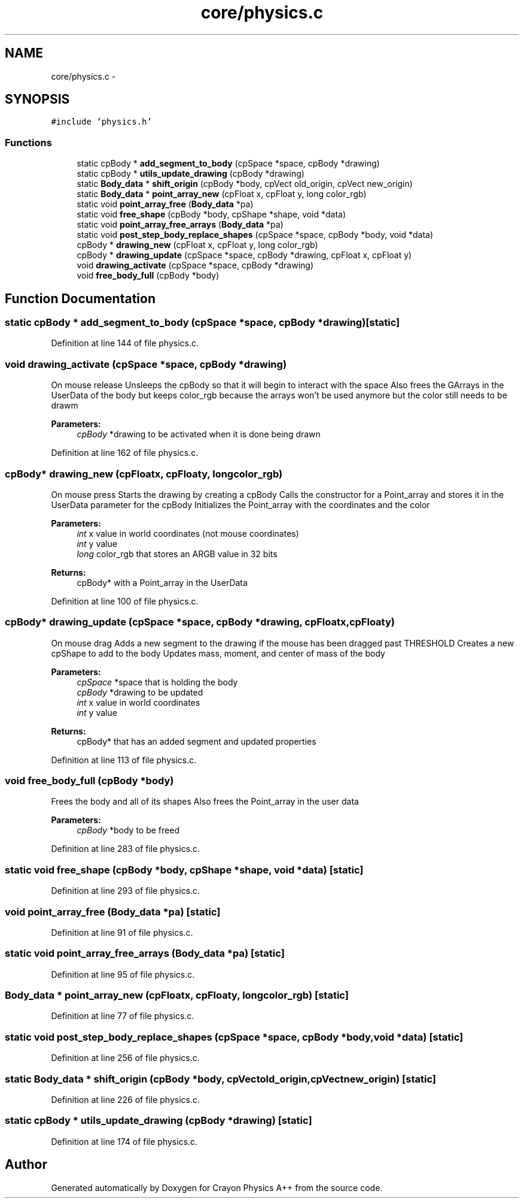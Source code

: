 .TH "core/physics.c" 3 "Fri Mar 1 2013" "Crayon Physics A++" \" -*- nroff -*-
.ad l
.nh
.SH NAME
core/physics.c \- 
.SH SYNOPSIS
.br
.PP
\fC#include 'physics\&.h'\fP
.br

.SS "Functions"

.in +1c
.ti -1c
.RI "static cpBody * \fBadd_segment_to_body\fP (cpSpace *space, cpBody *drawing)"
.br
.ti -1c
.RI "static cpBody * \fButils_update_drawing\fP (cpBody *drawing)"
.br
.ti -1c
.RI "static \fBBody_data\fP * \fBshift_origin\fP (cpBody *body, cpVect old_origin, cpVect new_origin)"
.br
.ti -1c
.RI "static \fBBody_data\fP * \fBpoint_array_new\fP (cpFloat x, cpFloat y, long color_rgb)"
.br
.ti -1c
.RI "static void \fBpoint_array_free\fP (\fBBody_data\fP *pa)"
.br
.ti -1c
.RI "static void \fBfree_shape\fP (cpBody *body, cpShape *shape, void *data)"
.br
.ti -1c
.RI "static void \fBpoint_array_free_arrays\fP (\fBBody_data\fP *pa)"
.br
.ti -1c
.RI "static void \fBpost_step_body_replace_shapes\fP (cpSpace *space, cpBody *body, void *data)"
.br
.ti -1c
.RI "cpBody * \fBdrawing_new\fP (cpFloat x, cpFloat y, long color_rgb)"
.br
.ti -1c
.RI "cpBody * \fBdrawing_update\fP (cpSpace *space, cpBody *drawing, cpFloat x, cpFloat y)"
.br
.ti -1c
.RI "void \fBdrawing_activate\fP (cpSpace *space, cpBody *drawing)"
.br
.ti -1c
.RI "void \fBfree_body_full\fP (cpBody *body)"
.br
.in -1c
.SH "Function Documentation"
.PP 
.SS "static cpBody * add_segment_to_body (cpSpace *space, cpBody *drawing)\fC [static]\fP"

.PP
Definition at line 144 of file physics\&.c\&.
.SS "void drawing_activate (cpSpace *space, cpBody *drawing)"
On mouse release Unsleeps the cpBody so that it will begin to interact with the space Also frees the GArrays in the UserData of the body but keeps color_rgb because the arrays won't be used anymore but the color still needs to be drawm
.PP
\fBParameters:\fP
.RS 4
\fIcpBody\fP *drawing to be activated when it is done being drawn 
.RE
.PP

.PP
Definition at line 162 of file physics\&.c\&.
.SS "cpBody* drawing_new (cpFloatx, cpFloaty, longcolor_rgb)"
On mouse press Starts the drawing by creating a cpBody Calls the constructor for a Point_array and stores it in the UserData parameter for the cpBody Initializes the Point_array with the coordinates and the color
.PP
\fBParameters:\fP
.RS 4
\fIint\fP x value in world coordinates (not mouse coordinates) 
.br
\fIint\fP y value 
.br
\fIlong\fP color_rgb that stores an ARGB value in 32 bits
.RE
.PP
\fBReturns:\fP
.RS 4
cpBody* with a Point_array in the UserData 
.RE
.PP

.PP
Definition at line 100 of file physics\&.c\&.
.SS "cpBody* drawing_update (cpSpace *space, cpBody *drawing, cpFloatx, cpFloaty)"
On mouse drag Adds a new segment to the drawing if the mouse has been dragged past THRESHOLD Creates a new cpShape to add to the body Updates mass, moment, and center of mass of the body
.PP
\fBParameters:\fP
.RS 4
\fIcpSpace\fP *space that is holding the body 
.br
\fIcpBody\fP *drawing to be updated 
.br
\fIint\fP x value in world coordinates 
.br
\fIint\fP y value
.RE
.PP
\fBReturns:\fP
.RS 4
cpBody* that has an added segment and updated properties 
.RE
.PP

.PP
Definition at line 113 of file physics\&.c\&.
.SS "void free_body_full (cpBody *body)"
Frees the body and all of its shapes Also frees the Point_array in the user data
.PP
\fBParameters:\fP
.RS 4
\fIcpBody\fP *body to be freed 
.RE
.PP

.PP
Definition at line 283 of file physics\&.c\&.
.SS "static void free_shape (cpBody *body, cpShape *shape, void *data)\fC [static]\fP"

.PP
Definition at line 293 of file physics\&.c\&.
.SS "void point_array_free (\fBBody_data\fP *pa)\fC [static]\fP"

.PP
Definition at line 91 of file physics\&.c\&.
.SS "static void point_array_free_arrays (\fBBody_data\fP *pa)\fC [static]\fP"

.PP
Definition at line 95 of file physics\&.c\&.
.SS "\fBBody_data\fP * point_array_new (cpFloatx, cpFloaty, longcolor_rgb)\fC [static]\fP"

.PP
Definition at line 77 of file physics\&.c\&.
.SS "static void post_step_body_replace_shapes (cpSpace *space, cpBody *body, void *data)\fC [static]\fP"

.PP
Definition at line 256 of file physics\&.c\&.
.SS "static \fBBody_data\fP * shift_origin (cpBody *body, cpVectold_origin, cpVectnew_origin)\fC [static]\fP"

.PP
Definition at line 226 of file physics\&.c\&.
.SS "static cpBody * utils_update_drawing (cpBody *drawing)\fC [static]\fP"

.PP
Definition at line 174 of file physics\&.c\&.
.SH "Author"
.PP 
Generated automatically by Doxygen for Crayon Physics A++ from the source code\&.
